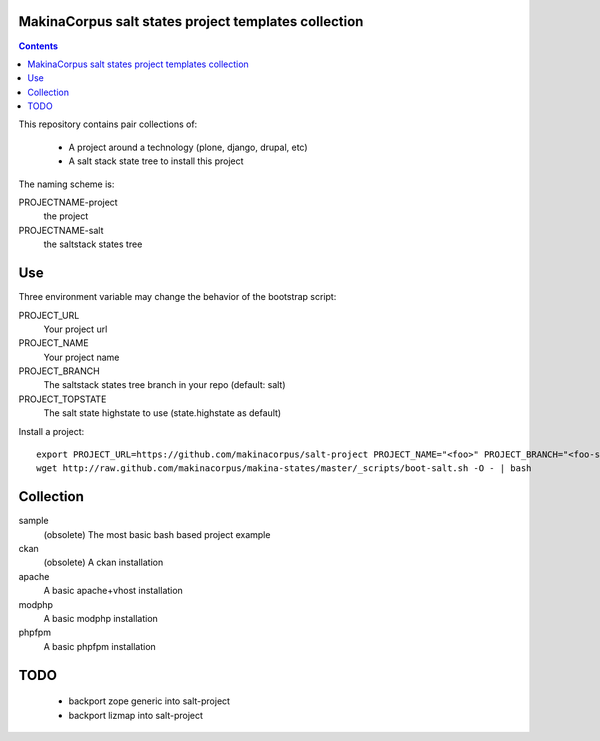 MakinaCorpus salt states project templates collection
=============================================================

.. contents::

This repository contains pair collections of:

    - A project around a technology (plone, django, drupal, etc)
    - A salt stack state tree to install this project

The naming scheme is:

PROJECTNAME-project
    the project

PROJECTNAME-salt
    the saltstack states tree

Use
===

Three environment variable may change the behavior of the bootstrap script:

PROJECT_URL
    Your project url

PROJECT_NAME
    Your project name

PROJECT_BRANCH
    The saltstack states tree branch in your repo (default: salt)

PROJECT_TOPSTATE
        The salt state highstate to use (state.highstate as default)

Install a project::

    export PROJECT_URL=https://github.com/makinacorpus/salt-project PROJECT_NAME="<foo>" PROJECT_BRANCH="<foo-salt>"
    wget http://raw.github.com/makinacorpus/makina-states/master/_scripts/boot-salt.sh -O - | bash


Collection
================
sample
    (obsolete) The most basic bash based project example

ckan
    (obsolete) A ckan installation

apache
    A basic apache+vhost installation

modphp
    A basic modphp installation

phpfpm
    A basic phpfpm installation


TODO
=======

    - backport zope generic into salt-project
    - backport lizmap into salt-project


